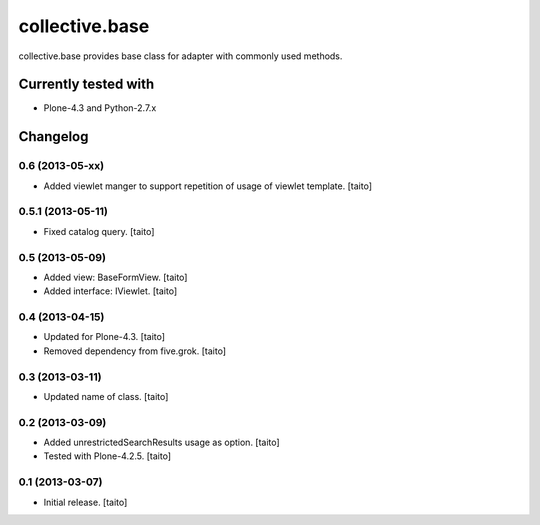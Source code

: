 ===============
collective.base
===============

collective.base provides base class for adapter with commonly used methods.

Currently tested with
----------------------

- Plone-4.3 and Python-2.7.x

Changelog
---------

0.6 (2013-05-xx)
================

- Added viewlet manger to support repetition of usage of viewlet template. [taito]

0.5.1 (2013-05-11)
==================

- Fixed catalog query. [taito]

0.5 (2013-05-09)
================

- Added view: BaseFormView. [taito]
- Added interface: IViewlet. [taito]

0.4 (2013-04-15)
================

- Updated for Plone-4.3. [taito]
- Removed dependency from five.grok. [taito]

0.3 (2013-03-11)
================

- Updated name of class. [taito]

0.2 (2013-03-09)
================

- Added unrestrictedSearchResults usage as option. [taito]
- Tested with Plone-4.2.5. [taito]

0.1 (2013-03-07)
================

- Initial release. [taito]
